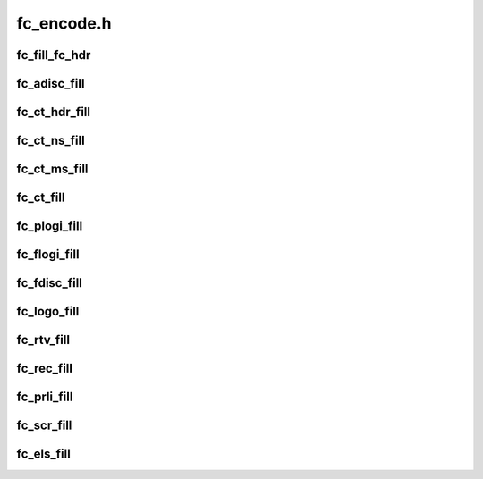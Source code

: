 .. -*- coding: utf-8; mode: rst -*-

===========
fc_encode.h
===========


.. _`fc_fill_fc_hdr`:

fc_fill_fc_hdr
==============

.. c:function:: void fc_fill_fc_hdr (struct fc_frame *fp, enum fc_rctl r_ctl, u32 did, u32 sid, enum fc_fh_type type, u32 f_ctl, u32 parm_offset)

    :param struct fc_frame \*fp:

        *undescribed*

    :param enum fc_rctl r_ctl:

        *undescribed*

    :param u32 did:

        *undescribed*

    :param u32 sid:

        *undescribed*

    :param enum fc_fh_type type:

        *undescribed*

    :param u32 f_ctl:

        *undescribed*

    :param u32 parm_offset:

        *undescribed*



.. _`fc_adisc_fill`:

fc_adisc_fill
=============

.. c:function:: void fc_adisc_fill (struct fc_lport *lport, struct fc_frame *fp)

    Fill in adisc request frame

    :param struct fc_lport \*lport:
        local port.

    :param struct fc_frame \*fp:
        fc frame where payload will be placed.



.. _`fc_ct_hdr_fill`:

fc_ct_hdr_fill
==============

.. c:function:: struct fc_ct_req *fc_ct_hdr_fill (const struct fc_frame *fp, unsigned int op, size_t req_size, enum fc_ct_fs_type fs_type, u8 subtype)

    fills ct header and reset ct payload returns pointer to ct request.

    :param const struct fc_frame \*fp:

        *undescribed*

    :param unsigned int op:

        *undescribed*

    :param size_t req_size:

        *undescribed*

    :param enum fc_ct_fs_type fs_type:

        *undescribed*

    :param u8 subtype:

        *undescribed*



.. _`fc_ct_ns_fill`:

fc_ct_ns_fill
=============

.. c:function:: int fc_ct_ns_fill (struct fc_lport *lport, u32 fc_id, struct fc_frame *fp, unsigned int op, enum fc_rctl *r_ctl, enum fc_fh_type *fh_type)

    Fill in a name service request frame

    :param struct fc_lport \*lport:
        local port.

    :param u32 fc_id:
        FC_ID of non-destination rport for GPN_ID and similar inquiries.

    :param struct fc_frame \*fp:
        frame to contain payload.

    :param unsigned int op:
        CT opcode.

    :param enum fc_rctl \*r_ctl:
        pointer to FC header R_CTL.

    :param enum fc_fh_type \*fh_type:
        pointer to FC-4 type.



.. _`fc_ct_ms_fill`:

fc_ct_ms_fill
=============

.. c:function:: int fc_ct_ms_fill (struct fc_lport *lport, u32 fc_id, struct fc_frame *fp, unsigned int op, enum fc_rctl *r_ctl, enum fc_fh_type *fh_type)

    Fill in a mgmt service request frame

    :param struct fc_lport \*lport:
        local port.

    :param u32 fc_id:
        FC_ID of non-destination rport for GPN_ID and similar inquiries.

    :param struct fc_frame \*fp:
        frame to contain payload.

    :param unsigned int op:
        CT opcode.

    :param enum fc_rctl \*r_ctl:
        pointer to FC header R_CTL.

    :param enum fc_fh_type \*fh_type:
        pointer to FC-4 type.



.. _`fc_ct_fill`:

fc_ct_fill
==========

.. c:function:: int fc_ct_fill (struct fc_lport *lport, u32 fc_id, struct fc_frame *fp, unsigned int op, enum fc_rctl *r_ctl, enum fc_fh_type *fh_type, u32 *did)

    Fill in a common transport service request frame

    :param struct fc_lport \*lport:
        local port.

    :param u32 fc_id:
        FC_ID of non-destination rport for GPN_ID and similar inquiries.

    :param struct fc_frame \*fp:
        frame to contain payload.

    :param unsigned int op:
        CT opcode.

    :param enum fc_rctl \*r_ctl:
        pointer to FC header R_CTL.

    :param enum fc_fh_type \*fh_type:
        pointer to FC-4 type.

    :param u32 \*did:

        *undescribed*



.. _`fc_plogi_fill`:

fc_plogi_fill
=============

.. c:function:: void fc_plogi_fill (struct fc_lport *lport, struct fc_frame *fp, unsigned int op)

    Fill in plogi request frame

    :param struct fc_lport \*lport:

        *undescribed*

    :param struct fc_frame \*fp:

        *undescribed*

    :param unsigned int op:

        *undescribed*



.. _`fc_flogi_fill`:

fc_flogi_fill
=============

.. c:function:: void fc_flogi_fill (struct fc_lport *lport, struct fc_frame *fp)

    Fill in a flogi request frame.

    :param struct fc_lport \*lport:

        *undescribed*

    :param struct fc_frame \*fp:

        *undescribed*



.. _`fc_fdisc_fill`:

fc_fdisc_fill
=============

.. c:function:: void fc_fdisc_fill (struct fc_lport *lport, struct fc_frame *fp)

    Fill in a fdisc request frame.

    :param struct fc_lport \*lport:

        *undescribed*

    :param struct fc_frame \*fp:

        *undescribed*



.. _`fc_logo_fill`:

fc_logo_fill
============

.. c:function:: void fc_logo_fill (struct fc_lport *lport, struct fc_frame *fp)

    Fill in a logo request frame.

    :param struct fc_lport \*lport:

        *undescribed*

    :param struct fc_frame \*fp:

        *undescribed*



.. _`fc_rtv_fill`:

fc_rtv_fill
===========

.. c:function:: void fc_rtv_fill (struct fc_lport *lport, struct fc_frame *fp)

    Fill in RTV (read timeout value) request frame.

    :param struct fc_lport \*lport:

        *undescribed*

    :param struct fc_frame \*fp:

        *undescribed*



.. _`fc_rec_fill`:

fc_rec_fill
===========

.. c:function:: void fc_rec_fill (struct fc_lport *lport, struct fc_frame *fp)

    Fill in rec request frame

    :param struct fc_lport \*lport:

        *undescribed*

    :param struct fc_frame \*fp:

        *undescribed*



.. _`fc_prli_fill`:

fc_prli_fill
============

.. c:function:: void fc_prli_fill (struct fc_lport *lport, struct fc_frame *fp)

    Fill in prli request frame

    :param struct fc_lport \*lport:

        *undescribed*

    :param struct fc_frame \*fp:

        *undescribed*



.. _`fc_scr_fill`:

fc_scr_fill
===========

.. c:function:: void fc_scr_fill (struct fc_lport *lport, struct fc_frame *fp)

    Fill in a scr request frame.

    :param struct fc_lport \*lport:

        *undescribed*

    :param struct fc_frame \*fp:

        *undescribed*



.. _`fc_els_fill`:

fc_els_fill
===========

.. c:function:: int fc_els_fill (struct fc_lport *lport, u32 did, struct fc_frame *fp, unsigned int op, enum fc_rctl *r_ctl, enum fc_fh_type *fh_type)

    Fill in an ELS request frame

    :param struct fc_lport \*lport:

        *undescribed*

    :param u32 did:

        *undescribed*

    :param struct fc_frame \*fp:

        *undescribed*

    :param unsigned int op:

        *undescribed*

    :param enum fc_rctl \*r_ctl:

        *undescribed*

    :param enum fc_fh_type \*fh_type:

        *undescribed*

